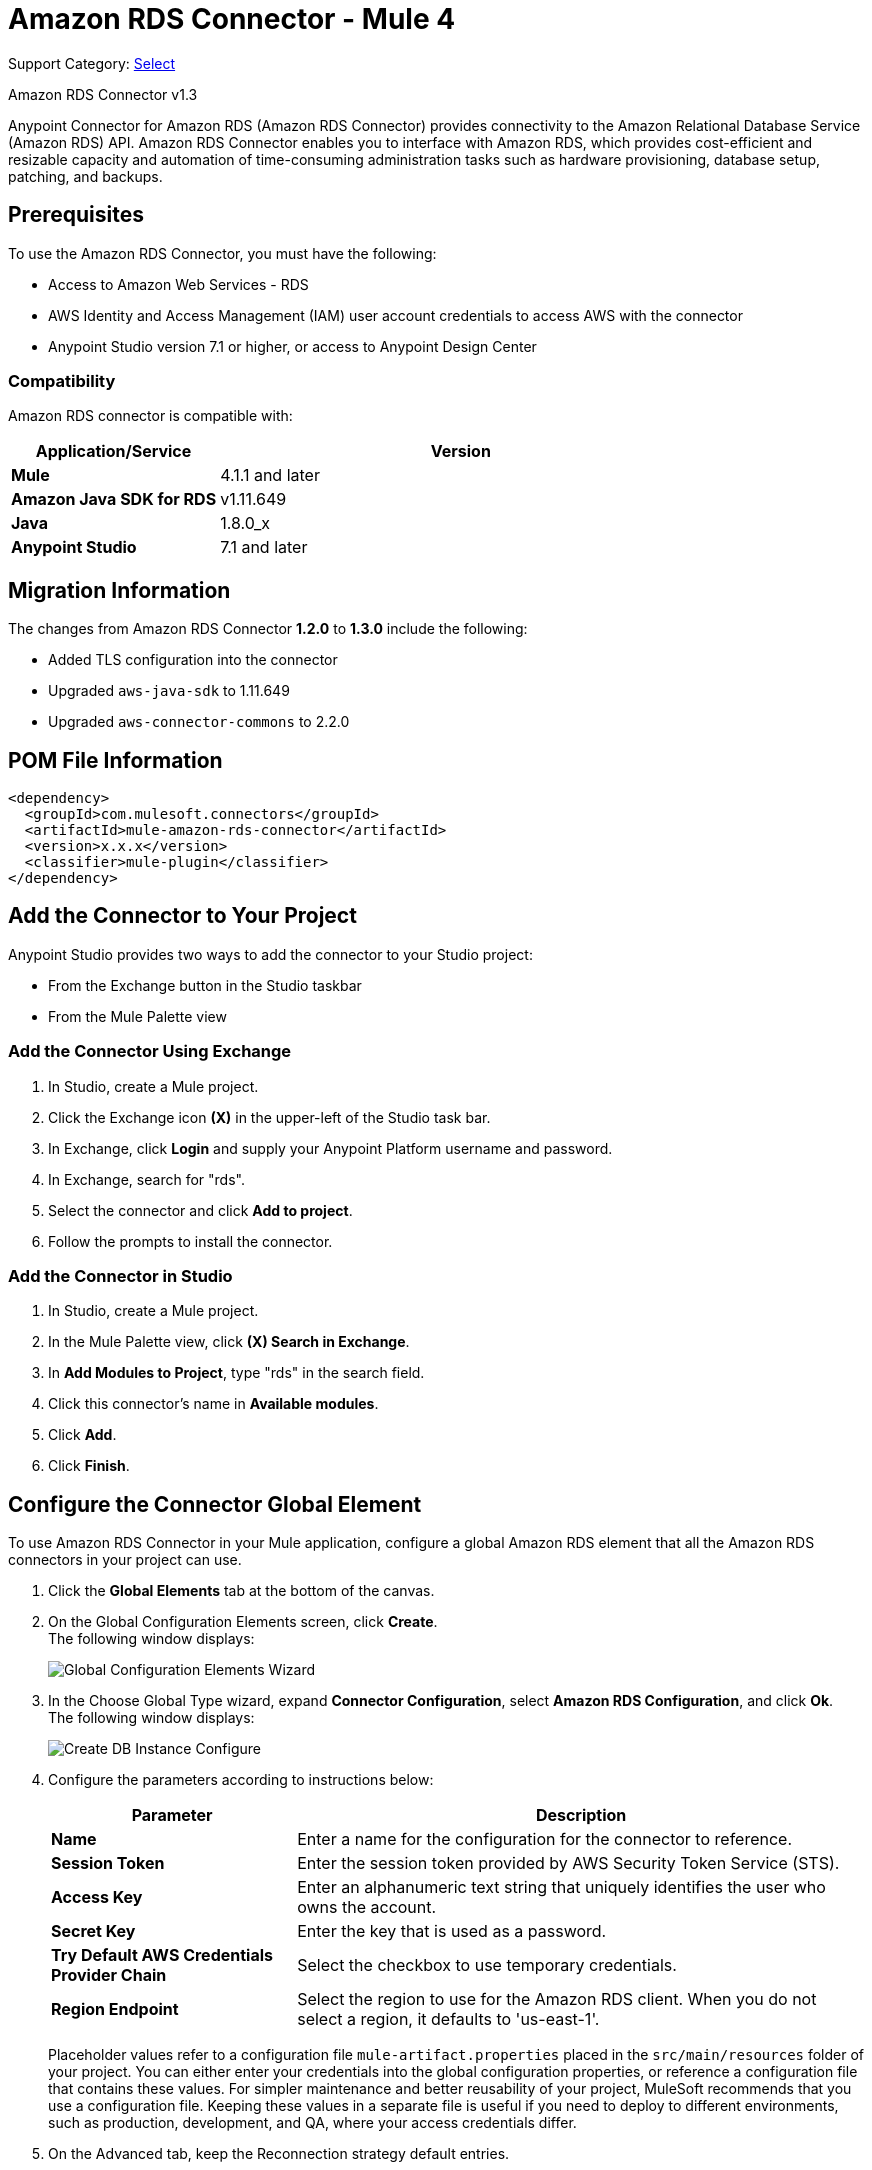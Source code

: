 = Amazon RDS Connector - Mule 4
:page-aliases: connectors::amazon/amazon-rds-connector.adoc

Support Category: https://www.mulesoft.com/legal/versioning-back-support-policy#anypoint-connectors[Select]

Amazon RDS Connector v1.3

Anypoint Connector for Amazon RDS (Amazon RDS Connector) provides connectivity to the Amazon Relational Database Service (Amazon RDS) API. Amazon RDS Connector enables you to interface with Amazon RDS, which provides cost-efficient and resizable capacity and automation of time-consuming administration tasks such as hardware provisioning, database setup, patching, and backups.


== Prerequisites

To use the Amazon RDS Connector, you must have the following:

* Access to Amazon Web Services - RDS
* AWS Identity and Access Management (IAM) user account credentials to access AWS with the connector
* Anypoint Studio version 7.1 or higher, or access to Anypoint Design Center

=== Compatibility

Amazon RDS connector is compatible with:

[%header,cols="30s,70a"]
|===
|Application/Service|Version
|Mule |4.1.1 and later
|Amazon Java SDK for RDS|v1.11.649
|Java|1.8.0_x
|Anypoint Studio|7.1 and later
|===

== Migration Information

The changes from Amazon RDS Connector *1.2.0* to *1.3.0* include the following:

* Added TLS configuration into the connector
* Upgraded `aws-java-sdk` to 1.11.649
* Upgraded `aws-connector-commons` to 2.2.0

== POM File Information

[source,xml,linenums]
----
<dependency>
  <groupId>com.mulesoft.connectors</groupId>
  <artifactId>mule-amazon-rds-connector</artifactId>
  <version>x.x.x</version>
  <classifier>mule-plugin</classifier>
</dependency>
----

== Add the Connector to Your Project

Anypoint Studio provides two ways to add the connector to your Studio project:

* From the Exchange button in the Studio taskbar
* From the Mule Palette view

=== Add the Connector Using Exchange

. In Studio, create a Mule project.
. Click the Exchange icon *(X)* in the upper-left of the Studio task bar.
. In Exchange, click *Login* and supply your Anypoint Platform username and password.
. In Exchange, search for "rds".
. Select the connector and click *Add to project*.
. Follow the prompts to install the connector.

=== Add the Connector in Studio

. In Studio, create a Mule project.
. In the Mule Palette view, click *(X) Search in Exchange*.
. In *Add Modules to Project*, type "rds" in the search field.
. Click this connector's name in *Available modules*.
. Click *Add*.
. Click *Finish*.


== Configure the Connector Global Element

To use Amazon RDS Connector in your Mule application, configure a global Amazon RDS element that all the Amazon RDS connectors in your project can use.

. Click the *Global Elements* tab at the bottom of the canvas.
. On the Global Configuration Elements screen, click *Create*. +
The following window displays:
+
image::amazon-rds-config-global-wizard.png[Global Configuration Elements Wizard]
+
. In the Choose Global Type wizard, expand *Connector Configuration*, select *Amazon RDS Configuration*, and click *Ok*. +
The following window displays:
+
image::amazon-rds-create-db-instance-config.png[Create DB Instance Configure]
+
. Configure the parameters according to instructions below:
+
[%header,cols="30s,70a"]
|===
|Parameter |Description
|Name |Enter a name for the configuration for the connector to reference.
|Session Token |Enter the session token provided by AWS Security Token Service (STS).
|Access Key |Enter an alphanumeric text string that uniquely identifies the user who owns the account.
|Secret Key |Enter the key that is used as a password.
|Try Default AWS Credentials Provider Chain |Select the checkbox to use temporary credentials.
|Region Endpoint |Select the region to use for the Amazon RDS client. When you do not select a region, it defaults to 'us-east-1'.
|===
+
Placeholder values refer to a configuration file `mule-artifact.properties` placed in the `src/main/resources` folder of your project.
You can either enter your credentials into the global configuration properties, or reference a configuration file that contains these values. For simpler maintenance and better reusability of your project, MuleSoft recommends that you use a configuration file. Keeping these values in a separate file is useful if you need to deploy to different environments, such as production, development, and QA, where your access credentials differ.
+
. On the Advanced tab, keep the Reconnection strategy default entries.
. Click *Test Connection* to confirm that the parameters of your global configuration are accurate, and that Mule is able to successfully connect to Amazon RDS.
. Click *OK* to save the global connector configurations.

=== Configure With the XML Editor or Standalone

Ensure that you include the Amazon RDS namespaces in your configuration file.

[source,xml,linenums]
----
<?xml version="1.0" encoding="UTF-8"?>
<mule xmlns:ee="http://www.mulesoft.org/schema/mule/ee/core"
	xmlns:rds="http://www.mulesoft.org/schema/mule/rds"
	xmlns:http="http://www.mulesoft.org/schema/mule/http"
	xmlns="http://www.mulesoft.org/schema/mule/core"
	xmlns:doc="http://www.mulesoft.org/schema/mule/documentation"
	xmlns:spring="http://www.springframework.org/schema/beans"
	xmlns:xsi="http://www.w3.org/2001/XMLSchema-instance"
	xsi:schemaLocation="http://www.springframework.org/schema/beans
	http://www.springframework.org/schema/beans/spring-beans-current.xsd
	http://www.mulesoft.org/schema/mule/core
	http://www.mulesoft.org/schema/mule/core/current/mule.xsd
	http://www.mulesoft.org/schema/mule/http
	http://www.mulesoft.org/schema/mule/http/current/mule-http.xsd
	http://www.mulesoft.org/schema/mule/rds
	http://www.mulesoft.org/schema/mule/rds/current/mule-rds.xsd
	http://www.mulesoft.org/schema/mule/ee/core
	http://www.mulesoft.org/schema/mule/ee/core/current/mule-ee.xsd">

<!-- Put your flows and configuration elements here -->

</mule>
----

To configure Amazon RDS Connector in your application, create a global Amazon RDS configuration outside and above your flows, using the following global configuration code:

[source,xml,linenums]
----
<rds:config name="Amazon_RDS_Configuration">
	<rds:basic-connection
		accessKey="${config.accessKey}"
		secretKey="${config.secretKey}"
		region="${config.region}"/>
</rds:config>
----

If you or your Amazon Identity and Access Management users forget or lose the secret access key, you can create a new access key.

== RDS Connector Operations

Amazon RDS connector supports the following operations:

=== DB Instances

* CreateDBInstance
* CreateDBInstanceReadReplica
* DeleteDBInstance
* DescribeDBInstances
* ModifyDBInstance
* RebootDBInstance
* RestoreDBInstanceFromDBSnapshot
* RestoreDBInstanceToPointInTime
* StartDBInstance
* StopDBInstance

=== DB Snapshots

* CreateDBSnapshot
* DeleteDBSnapshot
* DescribeDBSnapshots
* ModifyDBSnapshot

=== Events

* DescribeEvents

=== Reserved DB Instances

* DescribeReservedDBInstances
* DescribeReservedDBInstancesOfferings
* PurchaseReservedDBInstancesOffering

== Use the Connector

Amazon RDS connector is an operation-based connector, which means that when you add the connector to your flow, you need to configure a specific web service operation for the connector to perform.

== Connector Namespace and Schema

When designing your application in Studio, the act of dragging the connector operation from the palette onto the Anypoint Studio canvas should automatically populate the XML code with the connector namespace and schema location.

Namespace: `+http://www.mulesoft.org/schema/mule/rds+`

Schema Location: `+http://www.mulesoft.org/schema/mule/rds/current/mule-rds.xsd+`

If you are manually coding the Mule application in the Studio XML editor or other text editor, paste the namespace and schema location into the header of your Configuration XML, inside the `<mule>` tag.

[source,xml,linenums]
----
<mule xmlns:rds="http://www.mulesoft.org/schema/mule/rds"
	xmlns="http://www.mulesoft.org/schema/mule/core"
	xmlns:doc="http://www.mulesoft.org/schema/mule/documentation"
	xmlns:spring="http://www.springframework.org/schema/beans"
	xmlns:xsi="http://www.w3.org/2001/XMLSchema-instance"
	xsi:schemaLocation="http://www.springframework.org/schema/beans
	http://www.springframework.org/schema/beans/spring-beans-current.xsd
	http://www.mulesoft.org/schema/mule/core
	http://www.mulesoft.org/schema/mule/core/current/mule.xsd
	http://www.mulesoft.org/schema/mule/rds
	http://www.mulesoft.org/schema/mule/rds/current/mule-rds.xsd">

      <!-- here it goes your global configuration elements and flows -->

</mule>
----

== Use Cases and Demos

* Create a DB instance of your choice over all the Amazon supported databases.
* Stop a DB instance that is available or in a running state.
* Start a DB instance that is in a stopped state.
* Retrieve information on one or all available DB instances.
* Create a DB snapshot for a DB instance.
* Retrieve information on one or all available DB snapshots.
* Delete a DB snapshot.

== Use the Connector in a Mule App in Studio

If you are developing a Mule application in Anypoint Studio 7.0 and later, use this XML snippet in your pom.xml file:

[source,xml,linenums]
----
<dependency>
    <groupId>com.mulesoft.connectors</groupId>
    <artifactId>mule-amazon-rds-connector</artifactId>
    <version>x.x.x</version>
    <classifier>mule-plugin</classifier>
</dependency>
----

Replace `x.x.x` with the version that corresponds to the connector you are using.


=== Create a Database Instance

This demo Mule application creates a DB instance.


image::amazon-rds-create-db-instance-use-case-flow.png[Creating a DB instance]

. Create a new Mule Project in Anypoint Studio.
. Add the following properties to the `mule-artifact.properties` file for your Amazon RDS credentials and place it in the project's `src/main/resources` directory.
+
[source,text,linenums]
----
config.accesskey=<Access Key>
config.secretkey=<Secret Key>
config.region=<Region>
----
+
. Drag an HTTP Listener operation onto the canvas and configure the following parameters:
+
image::amazon-rds-http-props.png[rds http config props]
+
[%header,cols="30s,70a"]
|===
|Parameter |Value
|Display Name |Listener
|Extension Configuration | If no HTTP element has been created yet, click the plus sign to add a new HTTP Listener Configuration and click OK (leave the values to its defaults).
|Path |`/create-db-instance`
|===
+
. Drag a Transform Message component after the HTTP connector to retrieve the HTTP query parameters and set the payload.
. Click the component to open its properties editor. +
The DataWeave script should look similar to the following:
+
[source,dataweave,linenums]
----
%dw 2.0
output application/java
---
{
	dbInstanceClass : attributes.queryParams.dbInstanceClass,
	dbInstanceIdentifier : attributes.queryParams.dbInstanceIdentifier,
	engine : attributes.queryParams.engine,
	allocatedStorage : attributes.queryParams.allocatedStorage,
	masterUsername : attributes.queryParams.masterUsername,
	masterUserPassword : attributes.queryParams.masterUserPassword
}
----
+
. Add a Logger component after the Transform Message component to print the payload data that was set in the previous processor to the Mule Console.
. Configure the Logger according to the table below:
+
[%header,cols="30s,70a"]
|===
|Parameter |Value
|Display Name |Logger (or any other name you prefer)
|Message |`#[payload]`
|Level |INFO
|===
+
. Drag the Amazon RDS Connector next to the Logger component.
. Configure the RDS connector by adding a new Amazon RDS Global Element:
.. Click the plus sign next to the Extension Configuration field.
.. Configure the global element according to the table below:
+
[%header,cols="30s,70a"]
|===
|Parameter |Description|Value
|Name |Enter a name for the configuration for the connector to reference.|<Configuration_Name>
|Session Token | Session token provided by AWS Security Token Service (STS) | `${config.sessiontoken}`
|Access Key |Alphanumeric text string that uniquely identifies the user who owns the account |`${config.accesskey}`
|Secret Key |Key that plays the role of a password|`${config.secretkey}`
|Region Endpoint |Region to set for the Amazon RDS Client|When not selected from the drop down list, it defaults to 'us-east-1'.
|===
.. Your configuration should look like this:
+
image::amazon-rds-create-db-instance-config.png[rds use case config]
+
.. The corresponding XML configuration should be as follows:
+
[source,xml]
----
<rds:config name="Amazon_RDS_Configuration">
    <rds:basic-connection accessKey="${config.accessKey}" secretKey="${config.secretKey}"/>
</rds:config>
----
+
. Click *Test Connection* to confirm that Mule can connect with the Amazon RDS instance.
. If the connection is successful, click *OK* to save the configurations. Otherwise, review or correct any incorrect parameters, then test again.
. Back in the properties editor of the Amazon RDS connector, configure the parameters for the createDbInstance operation:
+
[%header,cols="30s,70a"]
|===
|Parameter |Value
2+|General
|Display Name |Enter a the name to display for the Create DB instance.
|Extension Configuration |Enter the reference name to the global element you created.
|Db instance class | `#[payload.dbInstanceClass]`
|Db instance identifier |Enter a valid identifier to uniquely identify the DB instance.
|Engine |Choose from among the six DB engines that Amazon RDS supports.
2+|Security
|Master username |Enter a valid user name for the database.
|Master user password |Enter the password for the database user.
2+|Storage and Maintenance
|Allocated storage| A number representing the storage in GB.
|===
+
image::amazon-rds-create-db-instance-param-config.png[create db instance parameter props]
+
. Verify that your XML looks like this:
+
[source,xml]
----
<rds:create-db-instance
	config-ref="Amazon_RDS_Configuration"
	dbInstanceClass="#[payload.dbInstanceClass]"
	dbInstanceIdentifier="#[payload.dbInstanceIdentifier]"
	engine="#[payload.engine]"
	allocatedStorage="#[payload.allocatedStorage]"
	doc:name="Create db instance"
	masterUsername="#[payload.masterUsername]"
	masterUserPassword="#[payload.masterUserPassword]"/>
----
+
. Add a Logger component after the RDS connector to print the payload data that was output from the Create DB instance processor to the Mule Console. Configure the Logger according to the table below.
+
[%header,cols="30s,70a"]
|===
|Parameter |Value
|Display Name |Logger (or any other name you prefer)
|Message |`#[payload]`
|Level |INFO
|===
+
. Drag a Transform Message component after the Logger component to set the payload that would be transferred to the browser.
. Click the component to open its properties editor. The DataWeave script should look similar to the following:
+
[source,dataweave,linenums]
----
%dw 2.0
output application/json
---
{
    success: true,
    info: payload
}
----
+
. Save and Run the project as a Mule Application: +
In Package Explorer, right-click the project and click *Run As > Mule Application*.
. Open a browser and check the response after entering the URL
`+http://localhost:8081/create-db-instance+`. +
You should see the generated DB instance ID in the browser and its information in the console.

=== Demo XML Code

Paste this code into your XML Editor to load the flow for this example use case into your Mule application.

[source,xml,linenums]
----
<?xml version="1.0" encoding="UTF-8"?>
<mule xmlns:ee="http://www.mulesoft.org/schema/mule/ee/core"
	xmlns:rds="http://www.mulesoft.org/schema/mule/rds"
	xmlns:http="http://www.mulesoft.org/schema/mule/http"
	xmlns="http://www.mulesoft.org/schema/mule/core"
	xmlns:doc="http://www.mulesoft.org/schema/mule/documentation"
	xmlns:spring="http://www.springframework.org/schema/beans"
	xmlns:xsi="http://www.w3.org/2001/XMLSchema-instance"
	xsi:schemaLocation="http://www.springframework.org/schema/beans
	http://www.springframework.org/schema/beans/spring-beans-current.xsd
	http://www.mulesoft.org/schema/mule/core
	http://www.mulesoft.org/schema/mule/core/current/mule.xsd
	http://www.mulesoft.org/schema/mule/http
	http://www.mulesoft.org/schema/mule/http/current/mule-http.xsd
	http://www.mulesoft.org/schema/mule/rds
	http://www.mulesoft.org/schema/mule/rds/current/mule-rds.xsd
	http://www.mulesoft.org/schema/mule/ee/core
	http://www.mulesoft.org/schema/mule/ee/core/current/mule-ee.xsd">

	<http:listener-config
		name="HTTP_Listener_config"
		doc:name="HTTP Listener config">
		<http:listener-connection
			host="127.0.0.1"
			port="8081" />
	</http:listener-config>

	<rds:config
		name="Amazon_RDS_Configuration"
		doc:name="Amazon RDS Configuration">
		<rds:basic-connection
			accessKey="${config.accessKey}"
			secretKey="${config.secretKey}" />
	</rds:config>

	<flow name="create-db-instance-flow">
		<http:listener
			config-ref="HTTP_Listener_config"
			path="/create-db-instance"
			doc:name="Listener"/>
		<ee:transform doc:name="Transform Message">
			<ee:message >
				<ee:set-payload ><![CDATA[%dw 2.0
output application/java
---
{
	dbInstanceClass : attributes.queryParams.dbInstanceClass,
	dbInstanceIdentifier : attributes.queryParams.dbInstanceIdentifier,
	engine : attributes.queryParams.engine,
	allocatedStorage : attributes.queryParams.allocatedStorage,
	masterUsername : attributes.queryParams.masterUsername,
	masterUserPassword : attributes.queryParams.masterUserPassword
}]]></ee:set-payload>
			</ee:message>
		</ee:transform>

		<logger level="INFO" doc:name="Logger" message="#[payload]"/>
		<rds:create-db-instance
			config-ref="Amazon_RDS_Configuration"
			dbInstanceClass="#[payload.dbInstanceClass]"
			dbInstanceIdentifier="#[payload.dbInstanceIdentifier]"
			engine="#[payload.engine]"
			allocatedStorage="#[payload.allocatedStorage]"
			doc:name="Create db instance"
		 	masterUsername="#[payload.masterUsername]"
			masterUserPassword="#[payload.masterUserPassword]"/>

		 <logger level="INFO" doc:name="Logger" message="#[payload]"/>

		<ee:transform doc:name="Transform Message">
			<ee:message >
				<ee:set-payload ><![CDATA[%dw 2.0
output application/json
---
{
	success: true,
    info: payload
}]]></ee:set-payload>
			</ee:message>
		</ee:transform>

	</flow>

</mule>
----

== See Also

* xref:release-notes::connector/amazon-rds-connector-release-notes-mule-4.adoc[Amazon RDS Connector Release Notes]
* https://www.mulesoft.com/exchange/com.mulesoft.connectors/mule-amazon-rds-connector/[Amazon RDS Connector]
* https://help.mulesoft.com[MuleSoft Help Center]

